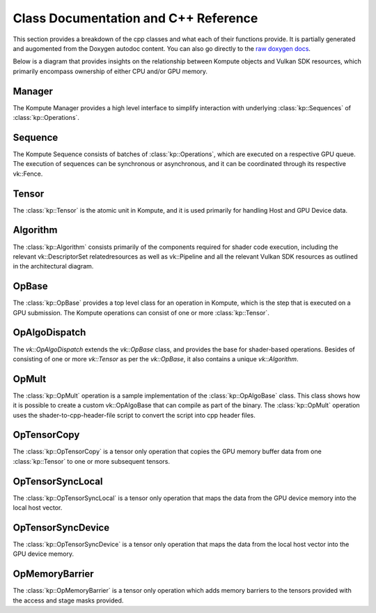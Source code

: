 
Class Documentation and C++ Reference
========

This section provides a breakdown of the cpp classes and what each of their functions provide. It is partially generated and augomented from the Doxygen autodoc content. You can also go directly to the `raw doxygen docs <../doxygen/annotated.html>`_.

Below is a diagram that provides insights on the relationship between Kompute objects and Vulkan SDK resources, which primarily encompass ownership of either CPU and/or GPU memory.

.. image:: ../images/kompute-vulkan-architecture.jpg
   :width: 100%

Manager
-------

The Kompute Manager provides a high level interface to simplify interaction with underlying :class:`kp::Sequences` of :class:`kp::Operations`.

.. image:: ../images/kompute-vulkan-architecture-manager.jpg
   :width: 100%

.. doxygenclass:: kp::Manager
   :members:

Sequence
-------

The Kompute Sequence consists of batches of :class:`kp::Operations`, which are executed on a respective GPU queue. The execution of sequences can be synchronous or asynchronous, and it can be coordinated through its respective vk::Fence.

.. image:: ../images/kompute-vulkan-architecture-sequence.jpg
   :width: 100%

.. doxygenclass:: kp::Sequence
   :members:

Tensor
-------

The :class:`kp::Tensor` is the atomic unit in Kompute, and it is used primarily for handling Host and GPU Device data.

.. image:: ../images/kompute-vulkan-architecture-tensor.jpg
   :width: 100%

.. doxygenclass:: kp::Tensor
   :members:

Algorithm
-------

The :class:`kp::Algorithm` consists primarily of the components required for shader code execution, including the relevant vk::DescriptorSet relatedresources as well as vk::Pipeline and all the relevant Vulkan SDK resources as outlined in the architectural diagram.

.. image:: ../images/kompute-vulkan-architecture-algorithm.jpg
   :width: 100%

.. doxygenclass:: kp::Algorithm
   :members:

OpBase
-------

The :class:`kp::OpBase` provides a top level class for an operation in Kompute, which is the step that is executed on a GPU submission. The Kompute operations can consist of one or more :class:`kp::Tensor`.

.. image:: ../images/kompute-vulkan-architecture-operations.jpg
   :width: 100%

.. doxygenclass:: kp::OpBase
   :members:

OpAlgoDispatch
-------

The `vk::OpAlgoDispatch` extends the `vk::OpBase` class, and provides the base for shader-based operations. Besides of consisting of one or more `vk::Tensor` as per the `vk::OpBase`, it also contains a unique `vk::Algorithm`.

.. image:: ../images/kompute-vulkan-architecture-opmult.jpg
   :width: 100%

.. doxygenclass:: kp::OpAlgoDispatch
   :members:

OpMult
-------

The :class:`kp::OpMult` operation is a sample implementation of the :class:`kp::OpAlgoBase` class. This class shows how it is possible to create a custom vk::OpAlgoBase that can compile as part of the binary. The :class:`kp::OpMult` operation uses the shader-to-cpp-header-file script to convert the script into cpp header files.

.. image:: ../images/kompute-vulkan-architecture-opmult.jpg
   :width: 100%

.. doxygenclass:: kp::OpMult
   :members:


OpTensorCopy
-------

The :class:`kp::OpTensorCopy` is a tensor only operation that copies the GPU memory buffer data from one :class:`kp::Tensor` to one or more subsequent tensors.

.. doxygenclass:: kp::OpTensorCopy
   :members:

OpTensorSyncLocal
-------

The :class:`kp::OpTensorSyncLocal` is a tensor only operation that maps the data from the GPU device memory into the local host vector.

.. doxygenclass:: kp::OpTensorSyncLocal
   :members:

OpTensorSyncDevice
-------

The :class:`kp::OpTensorSyncDevice` is a tensor only operation that maps the data from the local host vector into the GPU device memory.

.. doxygenclass:: kp::OpTensorSyncDevice
   :members:

OpMemoryBarrier
-------

The :class:`kp::OpMemoryBarrier` is a tensor only operation which adds memory barriers to the tensors provided with the access and stage masks provided.

.. doxygenclass:: kp::OpTensorSyncDevice
   :members:


